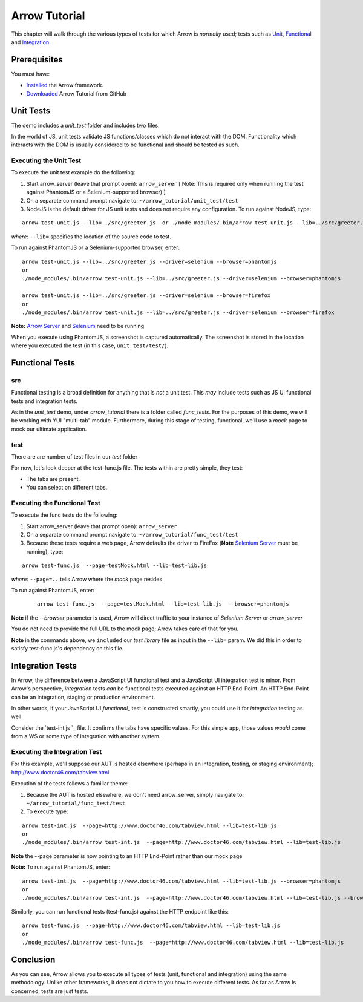 ==============
Arrow Tutorial
==============
This chapter will walk through the various types of tests for which Arrow is *normally* used; tests such as Unit_, Functional_ and Integration_.

Prerequisites
==================
You must have:

* `Installed <./arrow_getting_started.rst>`_ the Arrow framework.
* `Downloaded <https://github.com/yahoo/arrow/tree/master/docs/arrow_tutorial>`_ Arrow Tutorial from GitHub

.. _Unit:

Unit Tests
===========

The demo includes a *unit_test* folder and includes two files:

+---------------------------------------------------------------------------------------------------------------------+--------------------------------------------------------------------------------------------------------+
| `unit_test/src/greeter.js `_       | Simple YUI module that takes two parameters as input, inverses their order, and returns them as output |
+---------------------------------------------------------------------------------------------------------------------+--------------------------------------------------------------------------------------------------------+
| `unit_test/test/test-unit.js >`_ |	Unit test to validate the function.                                                                    |
+---------------------------------------------------------------------------------------------------------------------+--------------------------------------------------------------------------------------------------------+

In the world of JS, unit tests validate JS functions/classes which do not interact with the DOM. Functionality which interacts with the DOM is usually considered to be functional and should be tested as such.

Executing the Unit Test
-----------------------

To execute the unit test example do the following:

1. Start arrow_server (leave that prompt open): ``arrow_server``  [ Note: This is required only when running the test against PhantomJS or a Selenium-supported browser) ]

2. On a separate command prompt navigate to: ``~/arrow_tutorial/unit_test/test``

3. NodeJS is the default driver for JS unit tests and does not require any configuration. To run against NodeJS, type:

::

 arrow test-unit.js --lib=../src/greeter.js  or ./node_modules/.bin/arrow test-unit.js --lib=../src/greeter.js

*where*: ``--lib=`` specifies the location of the source code to test.


To run against PhantomJS or a Selenium-supported browser, enter:

::

  arrow test-unit.js --lib=../src/greeter.js --driver=selenium --browser=phantomjs
  or
  ./node_modules/.bin/arrow test-unit.js --lib=../src/greeter.js --driver=selenium --browser=phantomjs

  arrow test-unit.js --lib=../src/greeter.js --driver=selenium --browser=firefox
  or
  ./node_modules/.bin/arrow test-unit.js --lib=../src/greeter.js --driver=selenium --browser=firefox
.. TODO... needs to be updated


**Note:** `Arrow Server <./arrow_getting_started.rst#confirm-you-can-run-the-arrow-server>`_ and `Selenium <./arrow_getting_started.rst#start-selenium>`_ need to be running

When you execute using PhantomJS, a screenshot is captured automatically. The screenshot is stored in the location where you executed the test (in this case, ``unit_test/test/``).

.. _Functional:

Functional Tests
================

src
---

Functional testing is a broad definition for anything that is *not* a unit test. This *may* include tests such as JS UI functional tests and integration tests.

As in the *unit_test* demo, under *arrow_tutorial* there is a folder called *func_tests*. For the purposes of this demo, we will be working with YUI "multi-tab" module. Furthermore, during this stage of testing, functional, we'll use a *mock* page to mock our ultimate application.

.. TODO... needs to be updated


+------------------------------------------------------------------------------------------------------------------------+-----------------------------------------------------------------------------------------------------------------------------------------------------------------------------+
| `func_tests/src/tabview.js `_         | Our final application will make use of this file. This small piece of code will allow users to interact with application via tabs                                           |
+------------------------------------------------------------------------------------------------------------------------+-----------------------------------------------------------------------------------------------------------------------------------------------------------------------------+
| `func_tests/test/testMock.html `_ | This is a very simple HTML which acts as our *mock* page container. It has the basic skeleton of the final output and references the JS code the final output will also use |
+------------------------------------------------------------------------------------------------------------------------+-----------------------------------------------------------------------------------------------------------------------------------------------------------------------------+

..  Our mock page looks like this:
..
..   image commented out - @dmitris image  starting.png
..
.. The final output of the application **will** look like this:
..
..  image commented out - @dmitris image final.png

test
----

.. TODO... needs to be updated


There are are number of test files in our *test* folder

+---------------------------------------------------------------------------------------------------------------------------------------+-----------------------------------------------------------------------------------------------------------------------------------------------------------------------------------------------------------------------+
| `func_tests/test/test-lib.js `_                    | This file acts as our test library. It is a YUI module whose purpose is to execute the various assertion and to facilitate code-sharing across other test files                                                       |
+---------------------------------------------------------------------------------------------------------------------------------------+-----------------------------------------------------------------------------------------------------------------------------------------------------------------------------------------------------------------------+
| `func_tests/test/test-func.js `_                  | This is the skeleton of a basic functional test. In conjunction with test-lib.js, it makes tests easier to read by turning each statement into an action (validateSelection, validateStructure, etc                   |
+---------------------------------------------------------------------------------------------------------------------------------------+-----------------------------------------------------------------------------------------------------------------------------------------------------------------------------------------------------------------------+
| `func_tests/test/test-int.js `_                    | Similar to test-func.js, test-int.js performs functional tests, however, it makes assertions about the values of each tab. test-func and test-int can be used together to validate the integration of our application |
+---------------------------------------------------------------------------------------------------------------------------------------+-----------------------------------------------------------------------------------------------------------------------------------------------------------------------------------------------------------------------+
| `func_tests/test/test-descriptor.json `_  | A *test descriptor* file is a way in Arrow to organize a test suite. Rather than having a long list of arrow commands, you can group your tests in a *test descriptor* and build test suites out of them              |
+---------------------------------------------------------------------------------------------------------------------------------------+-----------------------------------------------------------------------------------------------------------------------------------------------------------------------------------------------------------------------+

For now, let's look deeper at the test-func.js file. The tests within are pretty simple, they test:

* The tabs are present.
* You can select on different tabs.

Executing the Functional Test
-----------------------------

To execute the func tests do the following:

1. Start arrow_server (leave that prompt open): ``arrow_server``

2. On a separate command prompt navigate to. ``~/arrow_tutorial/func_test/test``

3. Because these tests require a web page, Arrow defaults the driver to FireFox (**Note** `Selenium Server <./arrow_getting_started.rst#start-selenium>`_ must be running), type:

::

  arrow test-func.js  --page=testMock.html --lib=test-lib.js

*where:* ``--page=..`` tells Arrow where the *mock* page resides

To run against PhantomJS, enter:

 ::

  arrow test-func.js  --page=testMock.html --lib=test-lib.js  --browser=phantomjs

**Note** if the *--browser* parameter is used, Arrow will direct traffic to your instance of *Selenium Server* or *arrow_server*

You do not need to provide the full URL to the mock page; Arrow takes care of that for you. 

**Note** in the commands above, we ``included`` our *test library* file as input in the ``--lib=`` param. We did this in order to satisfy test-func.js's dependency on this file.

.. _Integration:

Integration Tests
=================

In Arrow, the difference between a JavaScript UI functional test and a JavaScript UI integration test is minor. From Arrow's perspective, *integration* tests *can* be functional tests executed against an HTTP End-Point. An HTTP End-Point can be an integration, staging or production environment.

In other words, if your JavaScript UI *functional_* test is constructed smartly, you could use it for *integration* testing as well.

.. TODO... needs to be updated

Consider the `test-int.js `_ file. It confirms the tabs have specific values. For this simple app, those values *would* come from a WS or some type of integration with another system.

Executing the Integration Test
------------------------------

For this example, we'll suppose our AUT is hosted elsewhere (perhaps in an integration, testing, or staging environment); http://www.doctor46.com/tabview.html

Execution of the tests follows a familiar theme:

1. Because the AUT is hosted elsewhere, we don't need arrow_server, simply navigate to: ``~/arrow_tutorial/func_test/test``

2. To execute type:

::

  arrow test-int.js  --page=http://www.doctor46.com/tabview.html --lib=test-lib.js
  or
  ./node_modules/.bin/arrow test-int.js  --page=http://www.doctor46.com/tabview.html --lib=test-lib.js

**Note** the --page parameter is now pointing to an HTTP End-Point rather than our mock page

**Note:** To run against PhantomJS, enter:

::

  arrow test-int.js  --page=http://www.doctor46.com/tabview.html --lib=test-lib.js --browser=phantomjs
  or
  ./node_modules/.bin/arrow test-int.js  --page=http://www.doctor46.com/tabview.html --lib=test-lib.js --browser=phantomjs

Similarly, you can run functional tests (test-func.js) against the HTTP endpoint like this:

::

  arrow test-func.js  --page=http://www.doctor46.com/tabview.html --lib=test-lib.js
  or
  ./node_modules/.bin/arrow test-func.js  --page=http://www.doctor46.com/tabview.html --lib=test-lib.js

Conclusion
==========

As you can see, Arrow allows you to execute all types of tests (unit, functional and integration) using the same methodology. Unlike other frameworks, it does not dictate to you how to execute different tests. As far as Arrow is concerned, tests are just tests.